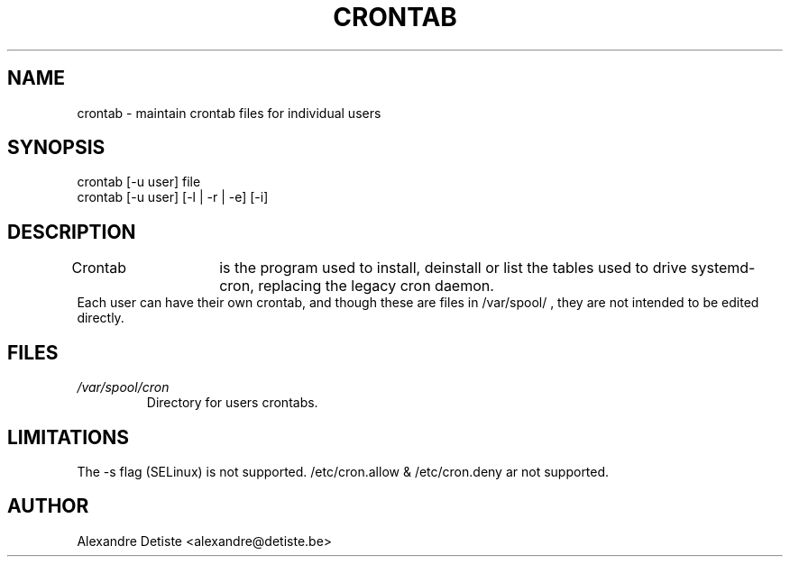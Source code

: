 .TH CRONTAB 1 "2014-06-26" "" systemd.crontab

.SH NAME
crontab - maintain crontab files for individual users

.SH SYNOPSIS
crontab [-u user] file
.br
crontab [-u user] [-l | -r | -e] [-i]

.SH DESCRIPTION
Crontab	is the program used to install, deinstall or list the tables used to drive
systemd-cron, replacing the legacy cron daemon.
.br
Each user can have their own crontab, and though these are files in /var/spool/ ,
they are not intended to be edited directly.

.SH FILES
.TP
.I /var/spool/cron
Directory for users crontabs.

.SH LIMITATIONS
The -s flag (SELinux) is not supported.
/etc/cron.allow & /etc/cron.deny ar not supported.

.SH AUTHOR
Alexandre Detiste <alexandre@detiste.be>
